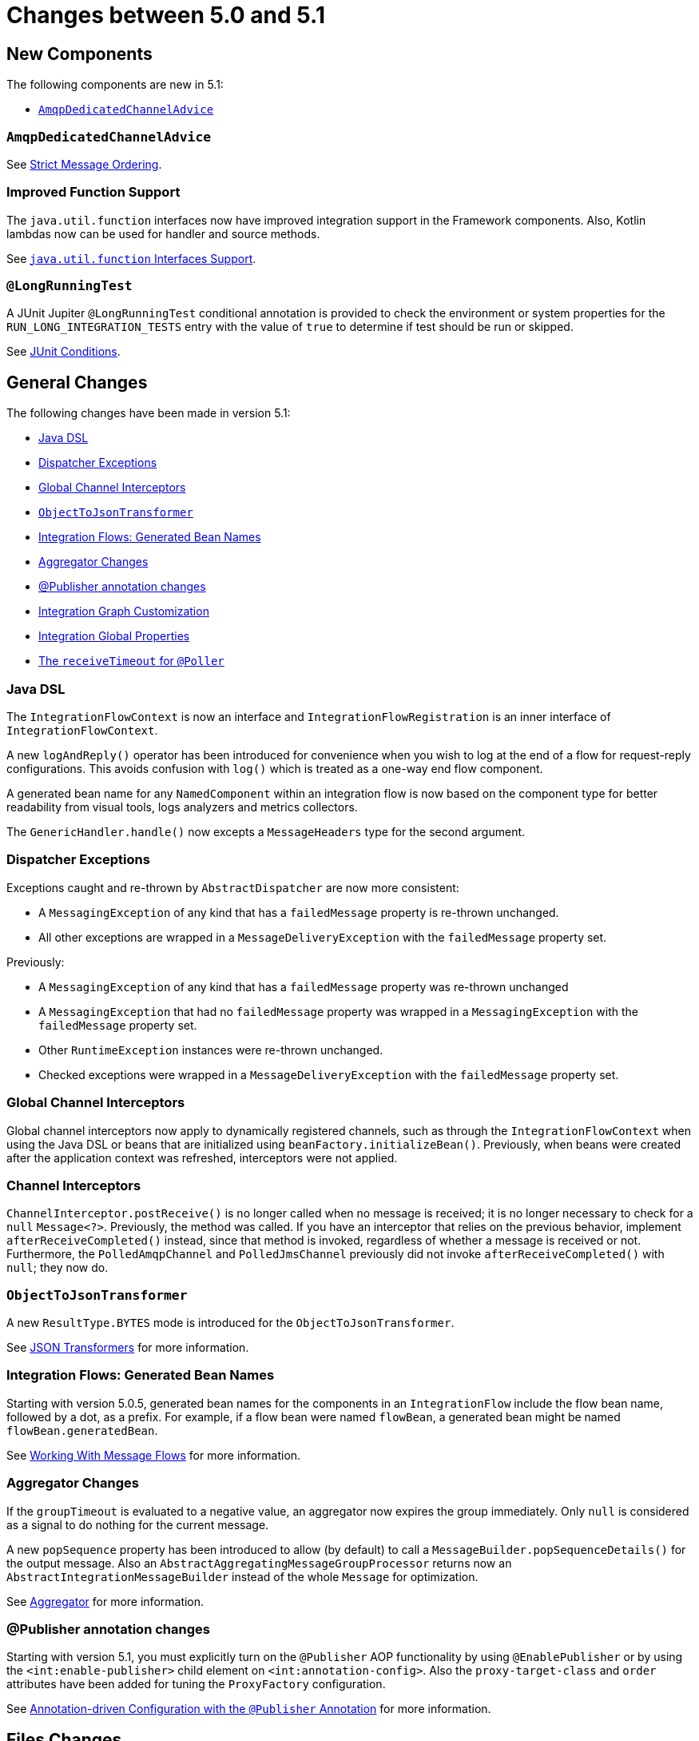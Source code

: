 [[migration-5.0-5.1]]
= Changes between 5.0 and 5.1

[[x5.1-new-components]]
== New Components

The following components are new in 5.1:

* xref:changes-5.0-5.1.adoc#x5.1-AmqpDedicatedChannelAdvice[`AmqpDedicatedChannelAdvice`]

[[x5.1-AmqpDedicatedChannelAdvice]]
=== `AmqpDedicatedChannelAdvice`

See xref:amqp/strict-ordering.adoc[Strict Message Ordering].

[[x5.1-Functions]]
=== Improved Function Support

The `java.util.function` interfaces now have improved integration support in the Framework components.
Also, Kotlin lambdas now can be used for handler and source methods.

See xref:functions-support.adoc[`java.util.function` Interfaces Support].

[[x5.1-LongRunningTest]]
=== `@LongRunningTest`

A JUnit Jupiter `@LongRunningTest` conditional annotation is provided to check the environment or system properties for the `RUN_LONG_INTEGRATION_TESTS` entry with the value of `true` to determine if test should be run or skipped.

See xref:testing.adoc#test-junit-conditions[JUnit Conditions].

[[x5.1-general]]
== General Changes

The following changes have been made in version 5.1:

* xref:changes-5.0-5.1.adoc#x5.1-java-dsl[Java DSL]
* xref:changes-5.0-5.1.adoc#x5.1-dispatcher-exceptions[Dispatcher Exceptions]
* xref:changes-5.0-5.1.adoc#x5.1-global-channel-interceptors[Global Channel Interceptors]
* xref:changes-5.0-5.1.adoc#x5.1-object-to-json-transformer[`ObjectToJsonTransformer`]
* xref:changes-5.0-5.1.adoc#x5.1-integration-flows-generated-bean-names[Integration Flows: Generated Bean Names]
* xref:changes-5.0-5.1.adoc#x5.1-aggregator[Aggregator Changes]
* xref:changes-5.0-5.1.adoc#x5.1-publisher[@Publisher annotation changes]
* xref:changes-5.0-5.1.adoc#x51.-integration-graph[Integration Graph Customization]
* xref:changes-5.0-5.1.adoc#x51.-global-properties[Integration Global Properties]
* xref:changes-5.0-5.1.adoc#x51.-poller-annotation[The `receiveTimeout` for `@Poller`]

[[x5.1-java-dsl]]
=== Java DSL

The `IntegrationFlowContext` is now an interface and `IntegrationFlowRegistration` is an inner interface of `IntegrationFlowContext`.

A new `logAndReply()` operator has been introduced for convenience when you wish to log at the end of a flow for request-reply configurations.
This avoids confusion with `log()` which is treated as a one-way end flow component.

A generated bean name for any `NamedComponent` within an integration flow is now based on the component type for better readability from visual tools, logs analyzers and metrics collectors.

The `GenericHandler.handle()` now excepts a `MessageHeaders` type for the second argument.

[[x5.1-dispatcher-exceptions]]
=== Dispatcher Exceptions

Exceptions caught and re-thrown by `AbstractDispatcher` are now more consistent:

* A `MessagingException` of any kind that has a `failedMessage` property is re-thrown unchanged.
* All other exceptions are wrapped in a `MessageDeliveryException` with the `failedMessage` property set.

Previously:

* A `MessagingException` of any kind that has a `failedMessage` property was re-thrown unchanged
* A `MessagingException` that had no `failedMessage` property was wrapped in a `MessagingException` with the `failedMessage` property set.
* Other `RuntimeException` instances were re-thrown unchanged.
* Checked exceptions were wrapped in a `MessageDeliveryException` with the `failedMessage` property set.

[[x5.1-global-channel-interceptors]]
=== Global Channel Interceptors

Global channel interceptors now apply to dynamically registered channels, such as through the `IntegrationFlowContext` when using the Java DSL or beans that are initialized using `beanFactory.initializeBean()`.
Previously, when beans were created after the application context was refreshed, interceptors were not applied.

[[x5.1-channel-interceptors]]
=== Channel Interceptors

`ChannelInterceptor.postReceive()` is no longer called when no message is received; it is no longer necessary to check for a `null` `Message<?>`.
Previously, the method was called.
If you have an interceptor that relies on the previous behavior, implement `afterReceiveCompleted()` instead, since that method is invoked, regardless of whether a message is received or not.
Furthermore, the `PolledAmqpChannel` and `PolledJmsChannel` previously did not invoke `afterReceiveCompleted()` with `null`; they now do.

[[x5.1-object-to-json-transformer]]
=== `ObjectToJsonTransformer`

A new `ResultType.BYTES` mode is introduced for the `ObjectToJsonTransformer`.

See xref:transformer.adoc#json-transformers[JSON Transformers] for more information.

[[x5.1-integration-flows-generated-bean-names]]
=== Integration Flows: Generated Bean Names

Starting with version 5.0.5, generated bean names for the components in an `IntegrationFlow` include the flow bean name, followed by a dot, as a prefix.
For example, if a flow bean were named `flowBean`, a generated bean might be named `flowBean.generatedBean`.

See xref:dsl/java-flows.adoc[Working With Message Flows] for more information.

[[x5.1-aggregator]]
=== Aggregator Changes

If the `groupTimeout` is evaluated to a negative value, an aggregator now expires the group immediately.
Only `null` is considered as a signal to do nothing for the current message.

A new `popSequence` property has been introduced to allow (by default) to call a `MessageBuilder.popSequenceDetails()` for the output message.
Also an `AbstractAggregatingMessageGroupProcessor` returns now an `AbstractIntegrationMessageBuilder` instead of the whole `Message` for optimization.

See xref:overview.adoc#overview-endpoints-aggregator[Aggregator] for more information.

[[x5.1-publisher]]
=== @Publisher annotation changes

Starting with version 5.1, you must explicitly turn on the `@Publisher` AOP functionality by using `@EnablePublisher` or by using the `<int:enable-publisher>` child element on `<int:annotation-config>`.
Also the `proxy-target-class` and `order` attributes have been added for tuning the `ProxyFactory` configuration.

See xref:message-publishing.adoc#publisher-annotation[Annotation-driven Configuration with the `@Publisher` Annotation] for more information.

[[x5.1-files]]
== Files Changes

If you are using `FileExistsMode.APPEND` or `FileExistsMode.APPEND_NO_FLUSH` you can provide a `newFileCallback` that will be called when creating a new file.
This callback receives the newly created file and the message that triggered the callback.
This could be used to write a CSV header, for an example.

The `FileReadingMessageSource` now doesn't check and create a directory until its `start()` is called.
So, if an Inbound Channel Adapter for the `FileReadingMessageSource` has `autoStartup = false`, there are no failures against the file system during application start up.

See xref:file.adoc[File Support] for more information.

[[x5.1-amqp]]
== AMQP Changes

We have made `ID` and `Timestamp` header mapping changes in the `DefaultAmqpHeaderMapper`.
See the note near the bottom of xref:amqp/message-headers.adoc[AMQP Message Headers] for more information.

The `contentType` header is now correctly mapped as an entry in the general headers map.
See xref:amqp/message-headers.adoc#amqp-content-type[contentType Header] for more information.

Starting with version 5.1.3, if a message conversion exception occurs when using manual acknowledgments, and an error channel is defined, the payload is a `ManualAckListenerExecutionFailedException` with additional `channel` and `deliveryTag` properties.
This enables the error flow to ack/nack the original message.
See xref:amqp/conversion-inbound.adoc[Inbound Message Conversion] for more information.

[[x5.1-jdbc]]
== JDBC Changes

A confusing `max-rows-per-poll` property on the JDBC Inbound Channel Adapter and JDBC Outbound Gateway has been deprecated in favor of the newly introduced `max-rows` property.

The `JdbcMessageHandler` supports now a `batchUpdate` functionality when the payload of the request message is an instance of an `Iterable` type.

The indexes for the `INT_CHANNEL_MESSAGE` table (for the `JdbcChannelMessageStore`) have been optimized.
If you have large message groups in such a store, you may wish to alter the indexes.

See xref:jdbc.adoc[JDBC Support] for more information.

[[x5.1-ftp-sftp]]
== FTP and SFTP Changes

A `RotatingServerAdvice` is now available to poll multiple servers and directories with the inbound channel adapters.
See xref:ftp/rotating-server-advice.adoc[Inbound Channel Adapters: Polling Multiple Servers and Directories] and xref:sftp/rotating-server-advice.adoc[Inbound Channel Adapters: Polling Multiple Servers and Directories] for more information.

Also, inbound adapter `localFilenameExpression` instances can contain the `#remoteDirectory` variable, which contains the remote directory being polled.
The generic type of the comparators (used to sort the fetched file list for the streaming adapters) has changed from `Comparator<AbstractFileInfo<F>>` to `Comparator<F>`.
See xref:ftp/streaming.adoc[FTP Streaming Inbound Channel Adapter] and xref:sftp/streaming.adoc[SFTP Streaming Inbound Channel Adapter] for more information.

In addition, the synchronizers for inbound channel adapters can now be provided with a `Comparator`.
This is useful when using `maxFetchSize` to limit the files retrieved.

The `CachingSessionFactory` has a new property `testSession` which, when true, causes the factory to perform a `test()` operation on the `Session` when checking out an existing session from the cache.

See xref:sftp/session-caching.adoc[SFTP Session Caching] and xref:ftp/session-caching.adoc[FTP Session Caching] for more information.

The outbound gateway MPUT command now supports a message payload with a collection of files or strings.
See xref:sftp/outbound-gateway.adoc[SFTP Outbound Gateway] and xref:ftp/outbound-gateway.adoc[FTP Outbound Gateway] for more information.

[[x51.-tcp]]
== TCP Support

When using SSL, host verification is now enabled, by default, to prevent man-in-the-middle attacks with a trusted certificate.
See xref:ip/ssl-tls.adoc#tcp-ssl-host-verification[Host Verification] for more information.

In addition the key and trust store types can now be configured on the `DefaultTcpSSLContextSupport`.

[[x5.1-twitter]]
== Twitter Support

Since the Spring Social project has moved to https://spring.io/blog/2018/07/03/spring-social-end-of-life-announcement[end of life status], Twitter support in Spring Integration has been moved to the Extensions project.
See https://github.com/spring-projects/spring-integration-extensions/tree/main/spring-integration-social-twitter[Spring Integration Social Twitter] for more information.

[[x51.-jms]]
== JMS Support

The `JmsSendingMessageHandler` now provides `deliveryModeExpression` and `timeToLiveExpression` options to determine respective QoS options for JMS message to send at runtime.
The `DefaultJmsHeaderMapper` now allows to map inbound `JMSDeliveryMode` and `JMSExpiration` properties via setting to `true` respective `setMapInboundDeliveryMode()` and `setMapInboundExpiration()` options.
When a `JmsMessageDrivenEndpoint` or `JmsInboundGateway` is stopped, the associated listener container is now shut down; this closes its shared connection and any consumers.
You can configure the endpoints to revert to the previous behavior.

See xref:jms.adoc[JMS Support] for more information.

[[x51.-http]]
== HTTP/WebFlux Support

The `statusCodeExpression` (and `Function`) is now supplied with the `RequestEntity<?>` as a root object for evaluation context, so request headers, method, URI and body are available for target status code calculation.

See xref:http.adoc[HTTP Support] and xref:webflux.adoc[WebFlux Support] for more information.

[[x51.-jmx]]
== JMX Changes

Object name key values are now quoted if they contain any characters other than those allowed in a Java identifier (or period `.`).
For example `org.springframework.integration:type=MessageChannel,` `name="input:foo.myGroup.errors"`.
This has the side effect that previously "allowed" names, with such characters, will now be quoted.
For example `org.springframework.integration:type=MessageChannel,` `name="input#foo.myGroup.errors"`.

[[x51.-micrometer]]
== Micrometer Support Changes

It is now simpler to customize the standard Micrometer meters created by the framework.
See xref:metrics.adoc#micrometer-integration[Micrometer Integration] for more information.

[[x51.-integration-graph]]
== Integration Graph Customization

It is now possible to add additional properties to the `IntegrationNode` s via `Function<NamedComponent, Map<String, Object>> additionalPropertiesCallback` on the `IntegrationGraphServer`.
See xref:graph.adoc#integration-graph[Integration Graph] for more information.

[[x51.-global-properties]]
== Integration Global Properties

The Integration global properties (including defaults) can now be printed in the logs, when a `DEBUG` logic level is turned on for the `org.springframework.integration` category.
See xref:configuration/global-properties.adoc[Global Properties] for more information.

[[x51.-poller-annotation]]
== The `receiveTimeout` for `@Poller`

The `@Poller` annotation now provides a `receiveTimeout` option for convenience.
See xref:configuration/annotations.adoc#configuration-using-poller-annotation[Using the `@Poller` Annotation] for more information.
